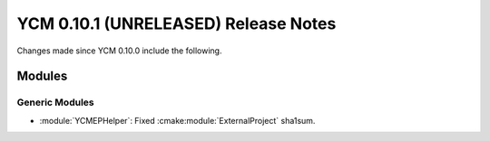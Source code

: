 YCM 0.10.1 (UNRELEASED) Release Notes
*************************************

.. only:: html

  .. contents::

Changes made since YCM 0.10.0 include the following.


Modules
=======

Generic Modules
---------------

* :module:`YCMEPHelper`: Fixed :cmake:module:`ExternalProject` sha1sum.
